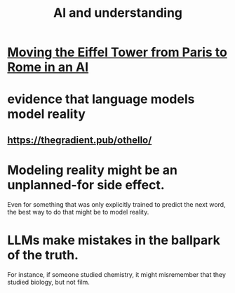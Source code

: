 :PROPERTIES:
:ID:       40a2de02-6388-4795-8280-62f4888cf7b0
:END:
#+title: AI and understanding
* [[id:5d4116a2-a414-433b-8215-2e3da29f57b5][Moving the Eiffel Tower from Paris to Rome in an AI]]
* evidence that language models model reality
** https://thegradient.pub/othello/
* Modeling reality might be an unplanned-for side effect.
  Even for something that was only explicitly trained to predict the next word, the best way to do that might be to model reality.
* LLMs make mistakes in the ballpark of the truth.
  For instance, if someone studied chemistry, it might misremember that they studied biology, but not film.
